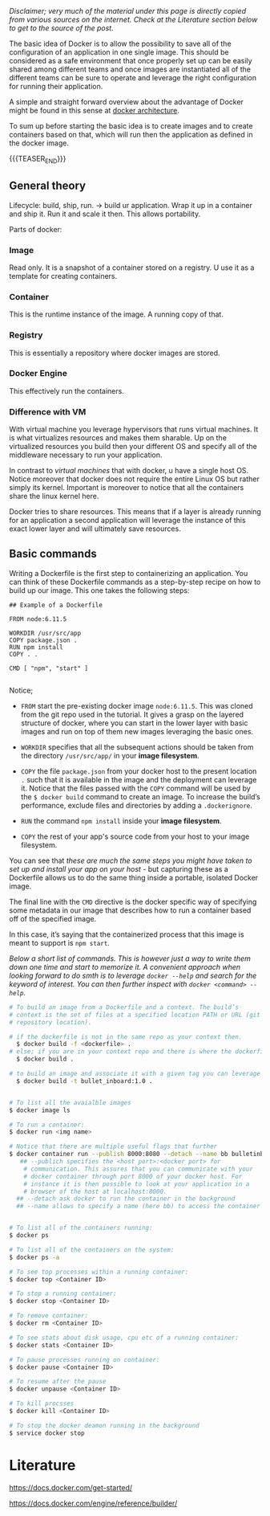 #+BEGIN_COMMENT
.. title: Docker
.. slug: Docker
.. date: 2019-09-02 18:21:43 UTC+02:00
.. tags: IT Architecture
.. category: 
.. link: 
.. description: 
.. type: text

#+END_COMMENT


#+BEGIN_HTML
<br>
<br>
#+END_HTML

/Disclaimer; very much of the material under this page is directly copied from various sources on the internet. Check at the Literature section below to get to the source of the post./

The basic idea of Docker is to allow the possibility to save all of
the configuration of an application in one single image. This should
be considered as a safe environment that once properly set up can be
easily shared among different teams and once images are instantiated
all of the different teams can be sure to operate and leverage the
right configuration for running their application.

A simple and straight forward overview about the advantage of Docker
might be found in this sense at [[https://www.tutorialspoint.com/docker/docker_architecture.htm][docker architecture]].

To sum up before starting the basic idea is to create images and to
create containers based on that, which will run then the application
as defined in the docker image.

{{{TEASER_END}}}

** General theory

Lifecycle: build, ship, run. -> build ur application. Wrap it up in a
container and ship it. Run it and scale it then. This allows portability. 

Parts of docker:

*** Image 

Read only. It is a snapshot of a container stored on a registry. U use it as a template for creating containers.

*** Container

This is the runtime instance of the image. A running copy of that.

*** Registry

This is essentially a repository where docker images are stored.

*** Docker Engine

This effectively run the containers. 

*** Difference with VM

With virtual machine you leverage hypervisors that runs virtual
machines. It is what virtualizes resources and makes them sharable.
Up on the virtualized resources you build then your different OS and
specify all of the middleware necessary to run your application.

In contrast to /virtual machines/ that with docker, u have a single
host OS. Notice moreover that docker does not require the entire Linux
OS but rather simply its kernel. Important is moreover to notice that
all the containers share the linux kernel here.

Docker tries to share resources. This means that if a layer is already
running for an application a second application will leverage the
instance of this exact lower layer and will ultimately save resources.

** Basic commands

Writing a Dockerfile is the first step to containerizing an
application. You can think of these Dockerfile commands as a
step-by-step recipe on how to build up our image. This one takes the
following steps:

#+BEGIN_EXAMPLE
## Example of a Dockerfile

FROM node:6.11.5    

WORKDIR /usr/src/app
COPY package.json .
RUN npm install    
COPY . .

CMD [ "npm", "start" ]  

#+END_EXAMPLE

Notice;

- =FROM= start the pre-existing docker image =node:6.11.5=. This was
  cloned from the git repo used in the tutorial. It gives a grasp on
  the layered structure of docker, where you can start in the lower
  layer with basic images and run on top of them new images leveraging
  the basic ones.

- =WORKDIR= specifies that all the subsequent actions should be taken
  from the directory =/usr/src/app/= in your *image filesystem*.

- =COPY= the file =package.json= from your docker host to the present
  location =.= such that it is available in the image and the
  deployment can leverage it. Notice that the files passed with the
  =COPY= command will be used by the ~$ docker build~ command to
  create an image. To increase the build’s performance, exclude files
  and directories by adding a =.dockerignore=.

- =RUN= the command =npm install= inside your *image filesystem*.

- =COPY= the rest of your app's source code from your host to your
  image filesystem.

You can see that /these are much the same steps you might have taken to
set up and install your app on your host/ - but capturing these as a
Dockerfile allows us to do the same thing inside a portable, isolated
Docker image.

The final line with the =CMD= directive is the docker specific way of
specifying some metadata in our image that describes how to run a
container based off of the specified image.

In this case, it’s saying that the containerized process that this
image is meant to support is =npm start=.


/Below a short list of commands. This is however just a way to write them down one time and start to memorize it. A convenient approach when looking forward to do smth is to leverage =docker --help= and search for the keyword of interest. You can then further inspect with =docker <command> --help=./

#+BEGIN_SRC sh
  # To build an image from a Dockerfile and a context. The build’s
  # context is the set of files at a specified location PATH or URL (git
  # repository location).

  # if the dockerfile is not in the same repo as your context then.
	$ docker build -f <dockerfile> .
  # else; if you are in your context repo and there is where the dockerfile is specified
	$ docker build .

  # to build an image and associate it with a given tag you can leverage the -t flag
	$ docker build -t bullet_inboard:1.0 .


  # To list all the avaialble images
  $ docker image ls

  # To run a container:
  $ docker run <img name>

  # Notice that there are multiple useful flags that further 
  $ docker container run --publish 8000:8080 --detach --name bb bulletinboard:1.0
     ## --publich specifies the <host port>:<docker port> for
      # communication. This assures that you can communicate with your
      # docker container through port 8000 of your docker host. For
      # instance it is then possible to look at your application in a
      # browser of the host at localhost:8000.
    ## --detach ask docker to run the container in the background
    ## --name allows to specify a name (here bb) to access the container as this at a later stage.


  # To list all of the containers running:
  $ docker ps

  # To list all of the containers on the system:
  $ docker ps -a

  # To see top processes within a running container:
  $ docker top <Container ID>

  # To stop a running container:
  $ docker stop <Container ID>

  # To remove container:
  $ docker rm <Container ID>

  # To see stats about disk usage, cpu etc of a running container:
  $ docker stats <Container ID>

  # To pause processes running on container:
  $ docker pause <Container ID>

  # To resume after the pause
  $ docker unpause <Container ID>

  # To kill procsses
  $ docker kill <Container ID>

  # To stop the docker deamon running in the background 
  $ service docker stop
#+END_SRC


* Literature

[[https://docs.docker.com/get-started/]]

https://docs.docker.com/engine/reference/builder/
